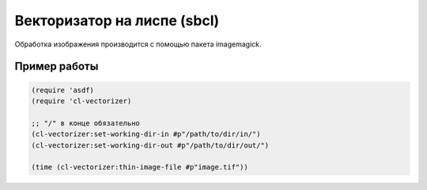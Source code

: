 Векторизатор на лиспе (sbcl)
============================

Обработка изображения производится с помощью пакета imagemagick.

Пример работы
-------------

.. code-block:: common-lisp

    (require 'asdf)
    (require 'cl-vectorizer)

    ;; "/" в конце обязательно		
    (cl-vectorizer:set-working-dir-in #p"/path/to/dir/in/")
    (cl-vectorizer:set-working-dir-out #p"/path/to/dir/out/")

    (time (cl-vectorizer:thin-image-file #p"image.tif"))


